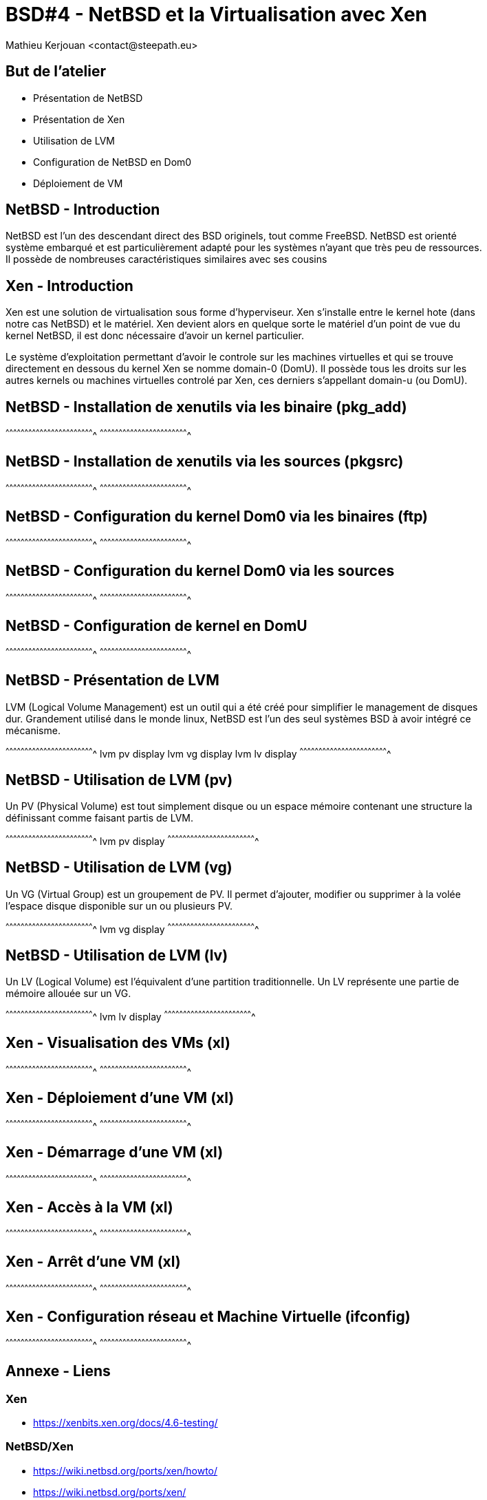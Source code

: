 = BSD#4 - NetBSD et la Virtualisation avec Xen
:author:    Mathieu Kerjouan <contact@steepath.eu>
:twitter:   https://twitter.com/niamtokik
:backend:   slidy
:max-width: 50em
:icons:
:iconsdir: /usr/local/etc/asciidoc/images/icons
:images:
:imagesdir: ./img/
:copyright: Mathieu Kerjouan <contact@steepath.eu>

//////////////////////////////////////////////////////////////////////
Copyright (c) 2016, Mathieu Kerjouan <contact@steepath.eu>
All rights reserved.

Redistribution and use in source and binary forms, with or without
modification, are permitted provided that the following conditions are
met:

1. Redistributions of source code must retain the above copyright
notice, this list of conditions and the following disclaimer.

2. Redistributions in binary form must reproduce the above copyright
notice, this list of conditions and the following disclaimer in the
documentation and/or other materials provided with the distribution.

THIS SOFTWARE IS PROVIDED BY THE COPYRIGHT HOLDERS AND CONTRIBUTORS
"AS IS" AND ANY EXPRESS OR IMPLIED WARRANTIES, INCLUDING, BUT NOT
LIMITED TO, THE IMPLIED WARRANTIES OF MERCHANTABILITY AND FITNESS FOR
A PARTICULAR PURPOSE ARE DISCLAIMED. IN NO EVENT SHALL THE COPYRIGHT
HOLDER OR CONTRIBUTORS BE LIABLE FOR ANY DIRECT, INDIRECT, INCIDENTAL,
SPECIAL, EXEMPLARY, OR CONSEQUENTIAL DAMAGES (INCLUDING, BUT NOT
LIMITED TO, PROCUREMENT OF SUBSTITUTE GOODS OR SERVICES; LOSS OF USE,
DATA, OR PROFITS; OR BUSINESS INTERRUPTION) HOWEVER CAUSED AND ON ANY
THEORY OF LIABILITY, WHETHER IN CONTRACT, STRICT LIABILITY, OR TORT
(INCLUDING NEGLIGENCE OR OTHERWISE) ARISING IN ANY WAY OUT OF THE USE
OF THIS SOFTWARE, EVEN IF ADVISED OF THE POSSIBILITY OF SUCH DAMAGE.
//////////////////////////////////////////////////////////////////////

== But de l'atelier

 * Présentation de NetBSD
 * Présentation de Xen
 * Utilisation de LVM
 * Configuration de NetBSD en Dom0
 * Déploiement de VM

== NetBSD - Introduction

NetBSD est l'un des descendant direct des BSD originels, tout comme
FreeBSD. NetBSD est orienté système embarqué et est particulièrement
adapté pour les systèmes n'ayant que très peu de ressources. Il
possède de nombreuses caractéristiques similaires avec ses cousins

== Xen - Introduction

Xen est une solution de virtualisation sous forme d'hyperviseur. Xen
s'installe entre le kernel hote (dans notre cas NetBSD) et le
matériel. Xen devient alors en quelque sorte le matériel d'un point de
vue du kernel NetBSD, il est donc nécessaire d'avoir un kernel
particulier.

Le système d'exploitation permettant d'avoir le controle sur les
machines virtuelles et qui se trouve directement en dessous du kernel
Xen se nomme domain-0 (DomU). Il possède tous les droits sur les
autres kernels ou machines virtuelles controlé par Xen, ces derniers
s'appellant domain-u (ou DomU).

== NetBSD - Installation de xenutils via les binaire (pkg_add)

[sh]
^^^^^^^^^^^^^^^^^^^^^^^^^^^^^^^^^^^^^^^^^^^^^^^^^^^^^^^^^^^^^^^^^^^^^^
^^^^^^^^^^^^^^^^^^^^^^^^^^^^^^^^^^^^^^^^^^^^^^^^^^^^^^^^^^^^^^^^^^^^^^

== NetBSD - Installation de xenutils via les sources (pkgsrc)

[sh]
^^^^^^^^^^^^^^^^^^^^^^^^^^^^^^^^^^^^^^^^^^^^^^^^^^^^^^^^^^^^^^^^^^^^^^
^^^^^^^^^^^^^^^^^^^^^^^^^^^^^^^^^^^^^^^^^^^^^^^^^^^^^^^^^^^^^^^^^^^^^^

== NetBSD - Configuration du kernel Dom0 via les binaires (ftp)

[sh]
^^^^^^^^^^^^^^^^^^^^^^^^^^^^^^^^^^^^^^^^^^^^^^^^^^^^^^^^^^^^^^^^^^^^^^
^^^^^^^^^^^^^^^^^^^^^^^^^^^^^^^^^^^^^^^^^^^^^^^^^^^^^^^^^^^^^^^^^^^^^^

== NetBSD - Configuration du kernel Dom0 via les sources

[sh]
^^^^^^^^^^^^^^^^^^^^^^^^^^^^^^^^^^^^^^^^^^^^^^^^^^^^^^^^^^^^^^^^^^^^^^
^^^^^^^^^^^^^^^^^^^^^^^^^^^^^^^^^^^^^^^^^^^^^^^^^^^^^^^^^^^^^^^^^^^^^^

== NetBSD - Configuration de kernel en DomU

[sh]
^^^^^^^^^^^^^^^^^^^^^^^^^^^^^^^^^^^^^^^^^^^^^^^^^^^^^^^^^^^^^^^^^^^^^^
^^^^^^^^^^^^^^^^^^^^^^^^^^^^^^^^^^^^^^^^^^^^^^^^^^^^^^^^^^^^^^^^^^^^^^

== NetBSD - Présentation de LVM

LVM (Logical Volume Management) est un outil qui a été créé pour
simplifier le management de disques dur. Grandement utilisé dans le
monde linux, NetBSD est l'un des seul systèmes BSD à avoir intégré ce
mécanisme.

[sh]
^^^^^^^^^^^^^^^^^^^^^^^^^^^^^^^^^^^^^^^^^^^^^^^^^^^^^^^^^^^^^^^^^^^^^^
lvm pv display
lvm vg display
lvm lv display
^^^^^^^^^^^^^^^^^^^^^^^^^^^^^^^^^^^^^^^^^^^^^^^^^^^^^^^^^^^^^^^^^^^^^^

== NetBSD - Utilisation de LVM (pv)

Un PV (Physical Volume) est tout simplement disque ou un espace
mémoire contenant une structure la définissant comme faisant partis de
LVM.

[sh]
^^^^^^^^^^^^^^^^^^^^^^^^^^^^^^^^^^^^^^^^^^^^^^^^^^^^^^^^^^^^^^^^^^^^^^
lvm pv display
^^^^^^^^^^^^^^^^^^^^^^^^^^^^^^^^^^^^^^^^^^^^^^^^^^^^^^^^^^^^^^^^^^^^^^

== NetBSD - Utilisation de LVM (vg)

Un VG (Virtual Group) est un groupement de PV. Il permet d'ajouter,
modifier ou supprimer à la volée l'espace disque disponible sur un ou
plusieurs PV.

[sh]
^^^^^^^^^^^^^^^^^^^^^^^^^^^^^^^^^^^^^^^^^^^^^^^^^^^^^^^^^^^^^^^^^^^^^^
lvm vg display
^^^^^^^^^^^^^^^^^^^^^^^^^^^^^^^^^^^^^^^^^^^^^^^^^^^^^^^^^^^^^^^^^^^^^^

== NetBSD - Utilisation de LVM (lv)

Un LV (Logical Volume) est l'équivalent d'une partition
traditionnelle. Un LV représente une partie de mémoire allouée sur un
VG.

[sh]
^^^^^^^^^^^^^^^^^^^^^^^^^^^^^^^^^^^^^^^^^^^^^^^^^^^^^^^^^^^^^^^^^^^^^^
lvm lv display
^^^^^^^^^^^^^^^^^^^^^^^^^^^^^^^^^^^^^^^^^^^^^^^^^^^^^^^^^^^^^^^^^^^^^^

== Xen - Visualisation des VMs (xl)

[sh]
^^^^^^^^^^^^^^^^^^^^^^^^^^^^^^^^^^^^^^^^^^^^^^^^^^^^^^^^^^^^^^^^^^^^^^
^^^^^^^^^^^^^^^^^^^^^^^^^^^^^^^^^^^^^^^^^^^^^^^^^^^^^^^^^^^^^^^^^^^^^^

== Xen - Déploiement d'une VM (xl)

[sh]
^^^^^^^^^^^^^^^^^^^^^^^^^^^^^^^^^^^^^^^^^^^^^^^^^^^^^^^^^^^^^^^^^^^^^^
^^^^^^^^^^^^^^^^^^^^^^^^^^^^^^^^^^^^^^^^^^^^^^^^^^^^^^^^^^^^^^^^^^^^^^

== Xen - Démarrage d'une VM (xl)

[sh]
^^^^^^^^^^^^^^^^^^^^^^^^^^^^^^^^^^^^^^^^^^^^^^^^^^^^^^^^^^^^^^^^^^^^^^
^^^^^^^^^^^^^^^^^^^^^^^^^^^^^^^^^^^^^^^^^^^^^^^^^^^^^^^^^^^^^^^^^^^^^^

== Xen - Accès à la VM (xl)

[sh]
^^^^^^^^^^^^^^^^^^^^^^^^^^^^^^^^^^^^^^^^^^^^^^^^^^^^^^^^^^^^^^^^^^^^^^
^^^^^^^^^^^^^^^^^^^^^^^^^^^^^^^^^^^^^^^^^^^^^^^^^^^^^^^^^^^^^^^^^^^^^^

== Xen - Arrêt d'une VM (xl)

[sh]
^^^^^^^^^^^^^^^^^^^^^^^^^^^^^^^^^^^^^^^^^^^^^^^^^^^^^^^^^^^^^^^^^^^^^^
^^^^^^^^^^^^^^^^^^^^^^^^^^^^^^^^^^^^^^^^^^^^^^^^^^^^^^^^^^^^^^^^^^^^^^

== Xen - Configuration réseau et Machine Virtuelle (ifconfig)

[sh]
^^^^^^^^^^^^^^^^^^^^^^^^^^^^^^^^^^^^^^^^^^^^^^^^^^^^^^^^^^^^^^^^^^^^^^
^^^^^^^^^^^^^^^^^^^^^^^^^^^^^^^^^^^^^^^^^^^^^^^^^^^^^^^^^^^^^^^^^^^^^^

== Annexe - Liens

=== Xen

 * https://xenbits.xen.org/docs/4.6-testing/

=== NetBSD/Xen

 * https://wiki.netbsd.org/ports/xen/howto/
 * https://wiki.netbsd.org/ports/xen/
 * https://wiki.netbsd.org/tutorials/how_to_set_up_a_xen_dom0/
 * https://wiki.netbsd.org/tutorials/how_to_set_up_a_guest_os_using_xen3/

=== NetBSD

 * http://netbsd.gw.com/cgi-bin/man-cgi?lvm
 * https://www.netbsd.org/docs/guide/en/chap-build.html
 * https://wiki.netbsd.org/tutorials/how_to_build_netbsd-current/
 * https://www.netbsd.org/docs/guide/en/chap-kernel.html

 * https://www.netbsd.org/docs/software/packages.html
 * https://www.netbsd.org/docs/pkgsrc/